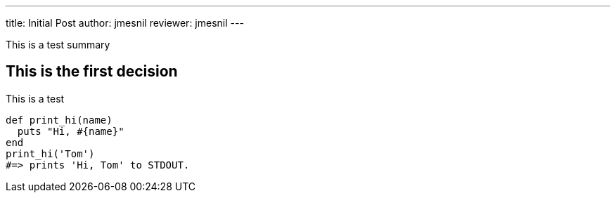 ---
title:  Initial Post
author: jmesnil
reviewer: jmesnil
---

This is a test summary

## This is the first decision

This is a test
[source,ruby]
----
def print_hi(name)
  puts "Hi, #{name}"
end
print_hi('Tom')
#=> prints 'Hi, Tom' to STDOUT.
----

